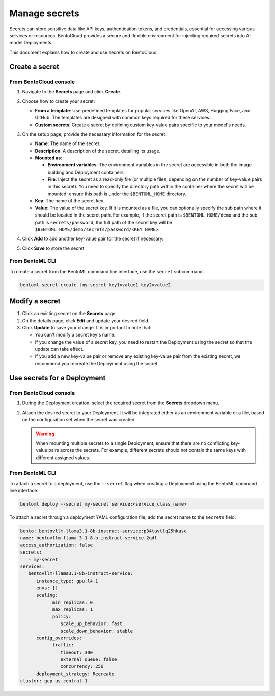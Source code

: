==============
Manage secrets
==============

Secrets can store sensitive data like API keys, authentication tokens, and credentials, essential for accessing various services or resources. BentoCloud provides a secure and flexible environment for injecting required secrets into AI model Deployments.

This document explains how to create and use secrets on BentoCloud.

Create a secret
---------------

From BentoCloud console
~~~~~~~~~~~~~~~~~~~~~~~

1. Navigate to the **Secrets** page and click **Create**.
2. Choose how to create your secret:

   - **From a template**: Use predefined templates for popular services like OpenAI, AWS, Hugging Face, and GitHub. The templates are designed with common keys required for these services.
   - **Custom secrets**: Create a secret by defining custom key-value pairs specific to your model's needs.

3. On the setup page, provide the necessary information for the secret:

   .. image:: ../../_static/img/bentocloud/how-to/manage-secrets/create-a-secret-bentocloud.png

   - **Name**: The name of the secret.
   - **Description**: A description of the secret, detailing its usage.
   - **Mounted as**:

     - **Environment variables**: The environment variables in the secret are accessible in both the image building and Deployment containers.
     - **File**: Inject the secret as a read-only file (or multiple files, depending on the number of key-value pairs in this secret). You need to specify the directory path within the container where the secret will be mounted; ensure this path is under the ``$BENTOML_HOME`` directory.

   - **Key**: The name of the secret key.
   - **Value**: The value of the secret key. If it is mounted as a file, you can optionally specify the sub path where it should be located in the secret path. For example, if the secret path is ``$BENTOML_HOME/demo`` and the sub path is ``secrets/password``, the full path of the secret key will be ``$BENTOML_HOME/demo/secrets/password/<KEY_NAME>``.

4. Click **Add** to add another key-value pair for the secret if necessary.
5. Click **Save** to store the secret.

From BentoML CLI
~~~~~~~~~~~~~~~~

To create a secret from the BentoML command line interface, use the ``secret`` subcommand.

.. code-block:: bash

   bentoml secret create tmy-secret key1=value1 key2=value2


Modify a secret
---------------

1. Click an existing secret on the **Secrets** page.
2. On the details page, click **Edit** and update your desired field.
3. Click **Update** to save your change. It is important to note that:

   - You can't modify a secret key's name.
   - If you change the value of a secret key, you need to restart the Deployment using the secret so that the update can take effect.
   - If you add a new key-value pair or remove any existing key-value pair from the existing secret, we recommend you recreate the Deployment using the secret.

Use secrets for a Deployment
----------------------------

From BentoCloud console
~~~~~~~~~~~~~~~~~~~~~~~

1. During the Deployment creation, select the required secret from the **Secrets** dropdown menu.
2. Attach the desired secret to your Deployment. It will be integrated either as an environment variable or a file, based on the configuration set when the secret was created.

   .. image:: ../../_static/img/bentocloud/how-to/manage-secrets/use-a-secret-for-deployment.png

   .. warning::

      When mounting multiple secrets to a single Deployment, ensure that there are no conflicting key-value pairs across the secrets. For example, different secrets should not contain the same keys with different assigned values.

From BentoML CLI
~~~~~~~~~~~~~~~~

To attach a secret to a deployment, use the ``--secret`` flag when creating a Deployment using the BentoML command line interface.

.. code-block:: bash

   bentoml deploy --secret my-secret service:<service_class_name>


To attach a secret through a deployment YAML configuration file, add the secret name to the ``secrets`` field.

.. code-block:: yaml

   bento: bentovllm-llama3.1-8b-instruct-service:p34tavtlq25hkasc
   name: bentovllm-llama-3-1-8-b-instruct-service-2qdl
   access_authorization: false
   secrets:
      - my-secret
   services:
      bentovllm-llama3.1-8b-instruct-service:
         instance_type: gpu.l4.1
         envs: []
         scaling:
               min_replicas: 0
               max_replicas: 1
               policy:
                  scale_up_behavior: fast
                  scale_down_behavior: stable
         config_overrides:
               traffic:
                  timeout: 300
                  external_queue: false
                  concurrency: 256
         deployment_strategy: Recreate
   cluster: gcp-us-central-1
